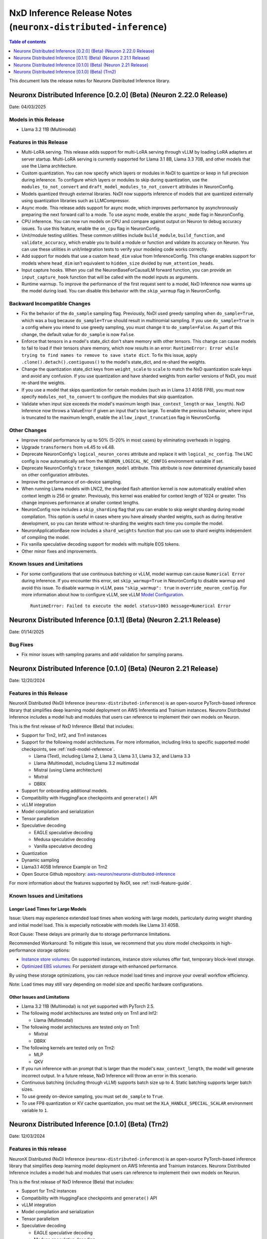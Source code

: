 .. _neuronx-distributed-inference-rn:


NxD Inference Release Notes (``neuronx-distributed-inference``)
=============================================================

.. contents:: Table of contents
   :local:
   :depth: 1

This document lists the release notes for Neuronx Distributed Inference library.


Neuronx Distributed Inference [0.2.0] (Beta) (Neuron 2.22.0 Release)
------------------------------------------------------------------
Date: 04/03/2025

Models in this Release
^^^^^^^^^^^^^^^^^^^^^^

* Llama 3.2 11B (Multimodal)

Features in this Release
^^^^^^^^^^^^^^^^^^^^^^^^

* Multi-LoRA serving. This release adds support for multi-LoRA serving
  through vLLM by loading LoRA adapters at server startup. Multi-LoRA
  serving is currently supported for Llama 3.1 8B, Llama 3.3 70B, and
  other models that use the Llama architecture.
* Custom quantization. You can now specify which layers or modules in
  NxDI to quantize or keep in full precision during inference. To
  configure which layers or modules to skip during quantization, use
  the ``modules_to_not_convert`` and
  ``draft_model_modules_to_not_convert`` attributes in NeuronConfig.
* Models quantized through external libraries. NxDI now supports
  inference of models that are quantized externally using quantization
  libraries such as LLMCompressor.
* Async mode. This release adds support for async mode, which improves performance
  by asynchronously preparing the next forward call to a mode. To use async mode,
  enable the ``async_mode`` flag in NeuronConfig.
* CPU inference. You can now run models on CPU and compare against output on Neuron
  to debug accuracy issues. To use this feature, enable the ``on_cpu`` flag in
  NeuronConfig.
* Unit/module testing utilities. These common utilities include
  ``build_module``, ``build_function``, and ``validate_accuracy``,
  which enable you to build a module or function and validate its
  accuracy on Neuron. You can use these utilities in unit/integration
  tests to verify your modeling code works correctly.
* Add support for models that use a custom ``head_dim`` value from InferenceConfig.
  This change enables support for models where ``head_dim`` isn't equivalent to
  ``hidden_size`` divided by ``num_attention_heads``.
* Input capture hooks. When you call the NeuronBaseForCausalLM forward function, you
  can provide an ``input_capture_hook`` function that will be called with the model
  inputs as arguments.
* Runtime warmup. To improve the performance of the first request sent to a model,
  NxD Inference now warms up the model during load. You can disable this behavior
  with the ``skip_warmup`` flag in NeuronConfig.

Backward Incompatible Changes
^^^^^^^^^^^^^^^^^^^^^^^^^^^^^

* Fix the behavior of the ``do_sample`` sampling flag. Previously,
  NxDI used greedy sampling when ``do_sample=True``, which was a bug because
  ``do_sample=True`` should result in multinomial sampling.
  If you use ``do_sample=True`` in a config where you intend to use
  greedy sampling, you must change it to ``do_sample=False``. As part
  of this change, the default value for ``do_sample`` is now
  ``False``.
* Enforce that tensors in a model's state_dict don't share memory with
  other tensors. This change can cause models to fail to load if their
  tensors share memory, which now results in an error:
  ``RuntimeError: Error while trying to find names to remove to save state dict``.
  To fix this issue, apply ``.clone().detach().contiguous()`` to the
  model's state_dict, and re-shard the weights.
* Change the quantization state_dict keys from ``weight_scale`` to
  ``scale`` to match the NxD quantization scale keys and avoid any
  confusion. If you use quantization and have sharded weights from
  earlier versions of NxDI, you must re-shard the weights.
* If you use a model that skips quantization for certain modules (such
  as in Llama 3.1 405B FP8), you must now specify
  ``modules_not_to_convert`` to configure the modules that skip
  quantization.
* Validate when input size exceeds the model's maximum length (``max_context_length``
  or ``max_length``). NxD Inference now throws a ValueError if given an input that's
  too large. To enable the previous behavior, where input is truncated to the maximum
  length, enable the ``allow_input_truncation`` flag in NeuronConfig.

Other Changes
^^^^^^^^^^^^^

* Improve model performance by up to 50% (5-20% in most cases) by eliminating overheads in logging.
* Upgrade ``transformers`` from v4.45 to v4.48.
* Deprecate NeuronConfig's ``logical_neuron_cores`` attribute and replace it with
  ``logical_nc_config``. The LNC config is now automatically set from the 
  ``NEURON_LOGICAL_NC_CONFIG`` environment variable if set.
* Deprecate NeuronConfig's ``trace_tokengen_model`` attribute. This attribute is now
  determined dynamically based on other configuration attributes.
* Improve the performance of on-device sampling.
* When running Llama models with LNC2, the sharded flash attention kernel is now 
  automatically enabled when context length is 256 or greater. Previously, this kernel
  was enabled for context length of 1024 or greater. This change improves performance 
  at smaller context lengths.
* NeuronConfig now includes a ``skip_sharding`` flag that you can enable to skip weight 
  sharding during model compilation. This option is useful in cases where you have 
  already sharded weights, such as during iterative development, so you can iterate 
  without re-sharding the weights each time you compile the model.
* NeuronApplicationBase now includes a ``shard_weights`` function that
  you can use to shard weights independent of compiling the model.
* Fix vanilla speculative decoding support for models with multiple
  EOS tokens.
* Other minor fixes and improvements.

Known Issues and Limitations
^^^^^^^^^^^^^^^^^^^^^^^^^^^^

* For some configurations that use continuous batching or vLLM, model warmup can cause ``Numerical Error`` during inference. 
  If you encounter this error, set ``skip_warmup=True`` in NeuronConfig to disable warmup and avoid this issue. 
  To disable warmup in vLLM, pass ``"skip_warmup": true`` in ``override_neuron_config``. For more information about how to configure vLLM, see vLLM 
  `Model Configuration <https://awsdocs-neuron.readthedocs-hosted.com/en/latest/libraries/nxd-inference/developer_guides/vllm-user-guide.html#model-configuration>`_.
 
  ::

      RuntimeError: Failed to execute the model status=1003 message=Numerical Error

Neuronx Distributed Inference [0.1.1] (Beta) (Neuron 2.21.1 Release)
------------------------------------------------------------------
Date: 01/14/2025

Bug Fixes
^^^^^^^^^
* Fix minor issues with sampling params and add validation for sampling params.


Neuronx Distributed Inference [0.1.0] (Beta) (Neuron 2.21 Release)
------------------------------------------------------------------
Date: 12/20/2024

Features in this Release
^^^^^^^^^^^^^^^^^^^^^^^^

NeuronX Distributed (NxD) Inference (``neuronx-distributed-inference``) is
an open-source PyTorch-based inference library that simplifies deep learning
model deployment on AWS Inferentia and Trainium instances. Neuronx Distributed
Inference includes a model hub and modules that users can reference to
implement their own models on Neuron.

This is the first release of NxD Inference (Beta) that includes:

* Support for Trn2, Inf2, and Trn1 instances
* Support for the following model architectures. For more information, including
  links to specific supported model checkpoints, see :ref:`nxdi-model-reference`.

  * Llama (Text), including Llama 2, Llama 3, Llama 3.1, Llama 3.2, and Llama 3.3
  * Llama (Multimodal), including Llama 3.2 multimodal
  * Mistral (using Llama architecture)
  * Mixtral
  * DBRX
  
* Support for onboarding additional models.
* Compatibility with HuggingFace checkpoints and ``generate()`` API
* vLLM integration
* Model compilation and serialization
* Tensor parallelism
* Speculative decoding

  * EAGLE speculative decoding
  * Medusa speculative decoding
  * Vanilla speculative decoding

* Quantization
* Dynamic sampling
* Llama3.1 405B Inference Example on Trn2
* Open Source Github repository: `aws-neuron/neuronx-distributed-inference <https://github.com/aws-neuron/neuronx-distributed-inference>`_

For more information about the features supported by NxDI, see :ref:`nxdi-feature-guide`.


Known Issues and Limitations
^^^^^^^^^^^^^^^^^^^^^^^^^^^^

Longer Load Times for Large Models
~~~~~~~~~~~~~~~~~~~~~~~~~~~~~~~~~~

Issue: Users may experience extended load times when working with large models,
particularly during weight sharding and initial model load. This is especially
noticeable with models like Llama 3.1 405B.

Root Cause: These delays are primarily due to storage performance limitations.

Recommended Workaround: To mitigate this issue, we recommend that you store
model checkpoints in high-performance storage options:

* `Instance store volumes <https://docs.aws.amazon.com/AWSEC2/latest/UserGuide/ssd-instance-store.html>`_:
  On supported instances, instance store volumes offer fast, temporary block-level storage.
* `Optimized EBS volumes <https://docs.aws.amazon.com/ebs/latest/userguide/ebs-performance.html>`_:
  For persistent storage with enhanced performance.

By using these storage optimizations, you can reduce model load times and improve
your overall workflow efficiency.

Note: Load times may still vary depending on model size and specific hardware configurations.


Other Issues and Limitations
~~~~~~~~~~~~~~~~~~~~~~~~~~~~

* Llama 3.2 11B (Multimodal) is not yet supported with PyTorch 2.5.
* The following model architectures are tested only on Trn1 and Inf2:

  * Llama (Multimodal)

* The following model architectures are tested only on Trn1:
  
  * Mixtral
  * DBRX

* The following kernels are tested only on Trn2:
  
  * MLP
  * QKV
  
* If you run inference with an prompt that is larger than the model's ``max_context_length``,
  the model will generate incorrect output. In a future release, NxD Inference will
  throw an error in this scenario.
* Continuous batching (including through vLLM) supports batch size up to 4.
  Static batching supports larger batch sizes.
* To use greedy on-device sampling, you must set ``do_sample`` to ``True``.
* To use FP8 quantization or KV cache quantization, you must set the
  ``XLA_HANDLE_SPECIAL_SCALAR`` environment variable to ``1``.


Neuronx Distributed Inference [0.1.0] (Beta) (Trn2)
---------------------------------------------------
Date: 12/03/2024

Features in this release
^^^^^^^^^^^^^^^^^^^^^^^^

NeuronX Distributed (NxD) Inference (``neuronx-distributed-inference``) is
an open-source PyTorch-based inference library that simplifies deep learning
model deployment on AWS Inferentia and Trainium instances. Neuronx Distributed
Inference includes a model hub and modules that users can reference to
implement their own models on Neuron.

This is the first release of NxD Inference (Beta) that includes:

* Support for Trn2 instances
* Compatibility with HuggingFace checkpoints and ``generate()`` API
* vLLM integration
* Model compilation and serialization
* Tensor parallelism
* Speculative decoding

  * EAGLE speculative decoding
  * Medusa speculative decoding
  * Vanilla speculative decoding

* Quantization
* Dynamic sampling
* Llama3.1 405B Inference Example on Trn2
* Open Source Github repository: `aws-neuron/neuronx-distributed-inference <https://github.com/aws-neuron/neuronx-distributed-inference>`_

For more information about the features supported by NxDI, see :ref:`nxdi-feature-guide`.
